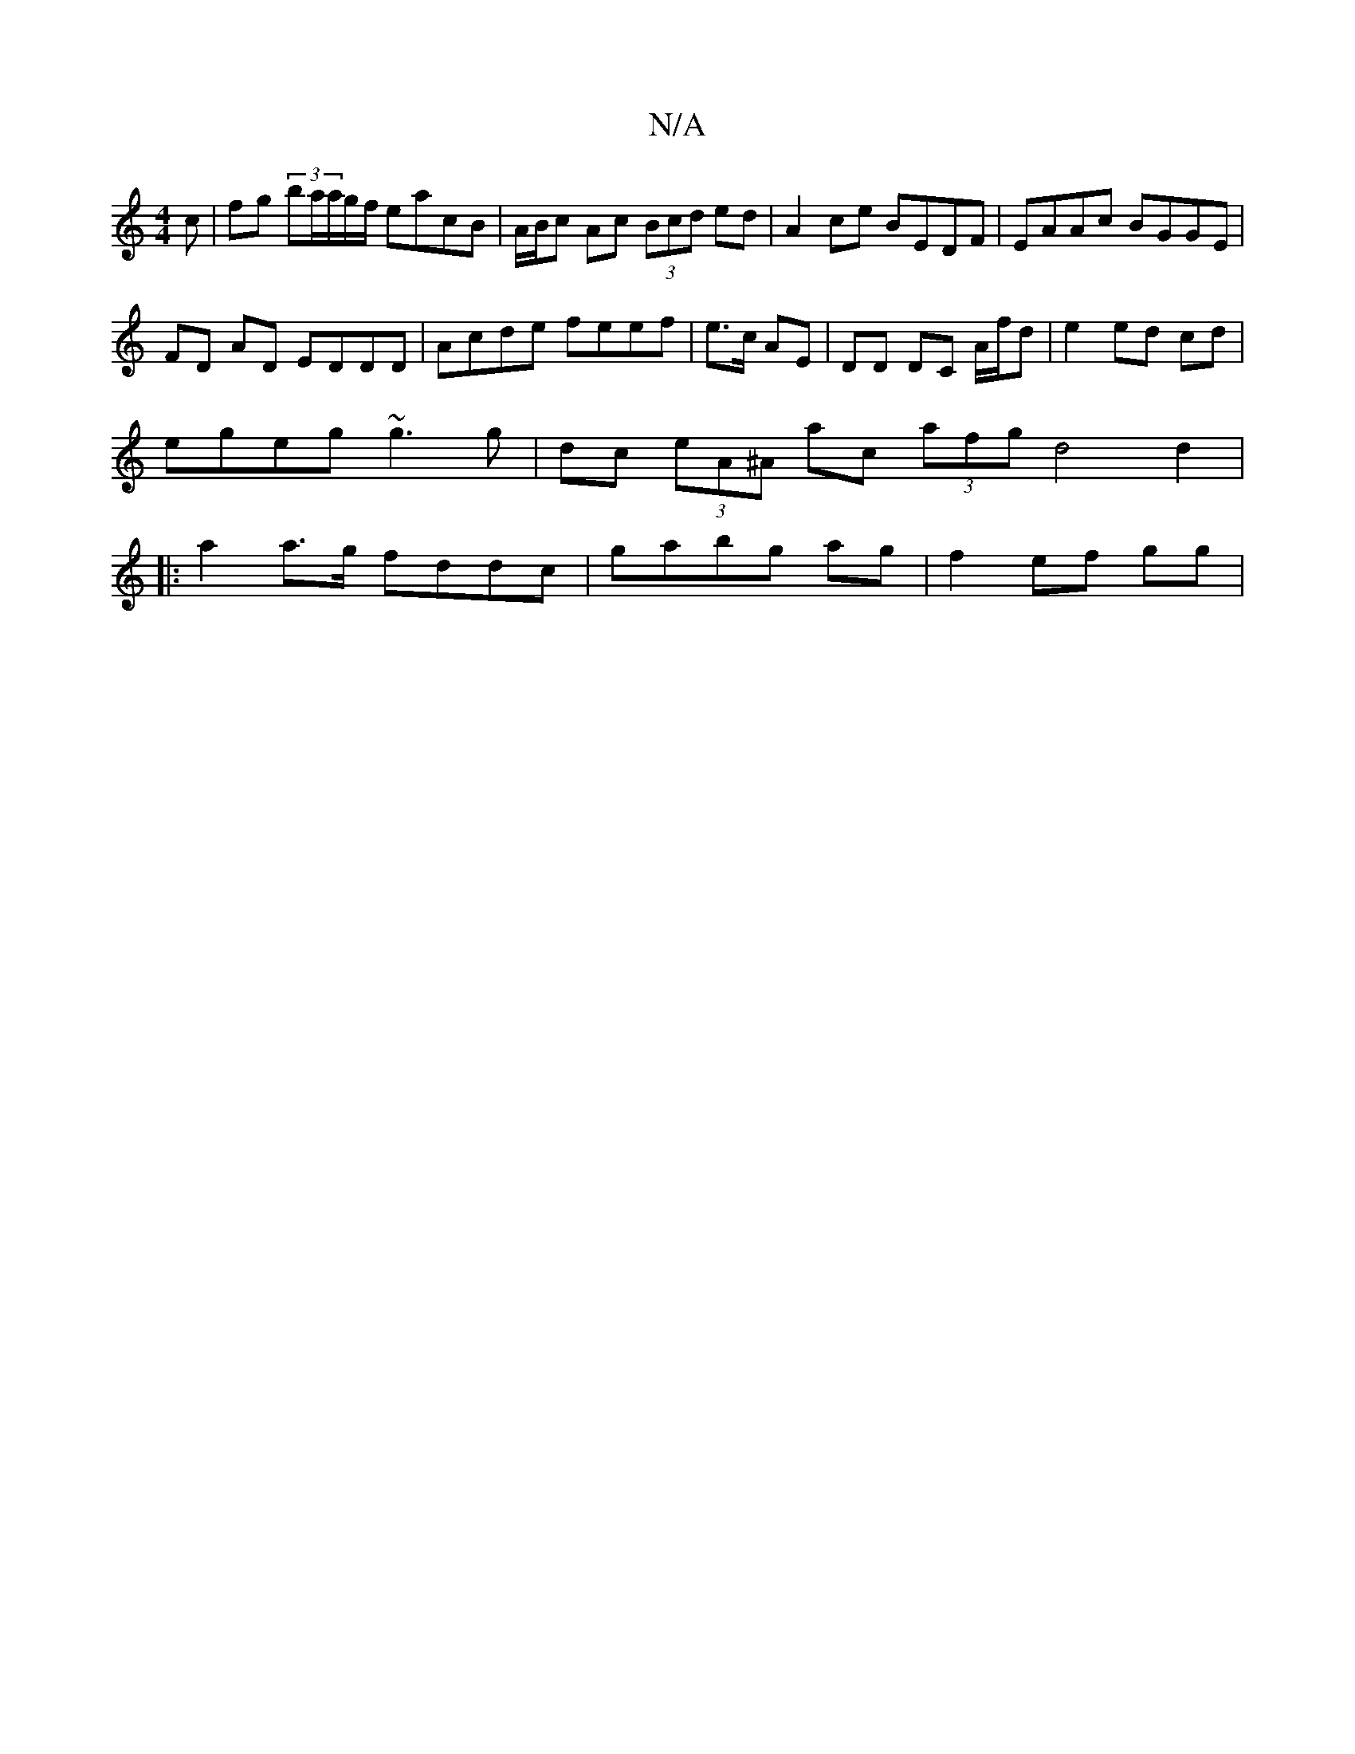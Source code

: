 X:1
T:N/A
M:4/4
R:N/A
K:Cmajor
c|fg (3/ba/a/g/f/ eacB | A/B/c Ac (3Bcd ed | A2 ce BEDF | EAAc BGGE |
FD AD EDDD | Acde feef | e>c AE | DD DC A/f/d|e2 ed cd |
egeg ~g3 g | dc (3eA^A ac (3afg d4 d2|
|: a2a>g fddc | gabg ag|f2 ef gg |